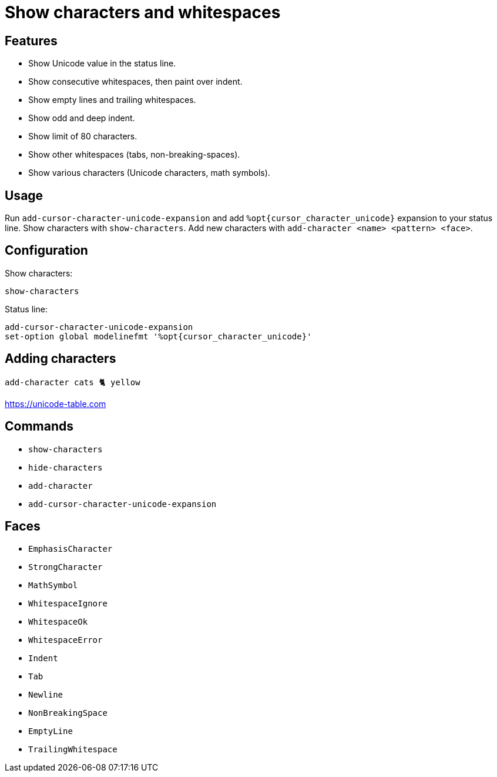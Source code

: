 = Show characters and whitespaces

== Features

- Show Unicode value in the status line.
- Show consecutive whitespaces, then paint over indent.
- Show empty lines and trailing whitespaces.
- Show odd and deep indent.
- Show limit of 80 characters.
- Show other whitespaces (tabs, non-breaking-spaces).
- Show various characters (Unicode characters, math symbols).

== Usage

Run `add-cursor-character-unicode-expansion` and add `%opt{cursor_character_unicode}` expansion to your status line.
Show characters with `show-characters`.
Add new characters with `add-character <name> <pattern> <face>`.

== Configuration

Show characters:

--------------------------------------------------------------------------------
show-characters
--------------------------------------------------------------------------------

Status line:

--------------------------------------------------------------------------------
add-cursor-character-unicode-expansion
set-option global modelinefmt '%opt{cursor_character_unicode}'
--------------------------------------------------------------------------------

== Adding characters

--------------------------------------------------------------------------------
add-character cats 🐈 yellow
--------------------------------------------------------------------------------

https://unicode-table.com

== Commands

- `show-characters`
- `hide-characters`
- `add-character`
- `add-cursor-character-unicode-expansion`

== Faces

- `EmphasisCharacter`
- `StrongCharacter`
- `MathSymbol`

- `WhitespaceIgnore`
- `WhitespaceOk`
- `WhitespaceError`

- `Indent`
- `Tab`
- `Newline`
- `NonBreakingSpace`
- `EmptyLine`
- `TrailingWhitespace`
